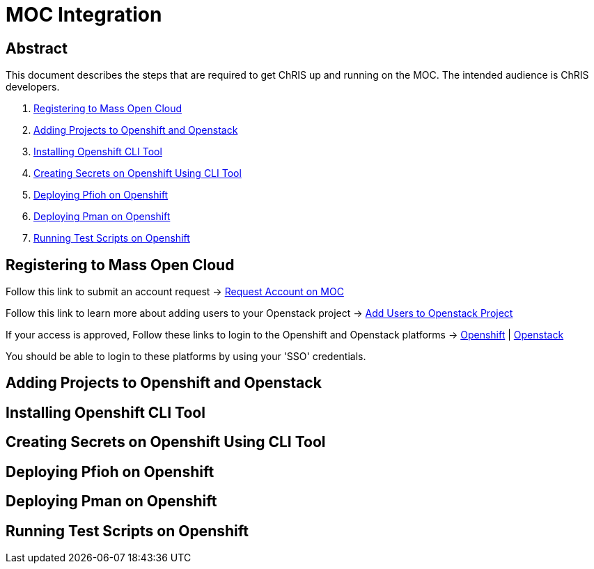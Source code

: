 = MOC Integration

== Abstract
This document describes the steps that are required to get ChRIS up and running on the MOC. The intended audience is ChRIS developers.

. xref:#registering-to-mass-open-cloud[Registering to Mass Open Cloud]
. xref:#adding-projects-to-openshift-and-openstack[Adding Projects to Openshift and Openstack]
. xref:#installing-openshift-cli-tool[Installing Openshift CLI Tool]
. xref:#creating-secrets-on-openshift-using-cli-tool[Creating Secrets on Openshift Using CLI Tool]
. xref:#deploying-pfioh-on-openshift[Deploying Pfioh on Openshift]
. xref:#deploying-pman-on-openshift[Deploying Pman on Openshift]
. xref:#running-test-scripts-on-openshift[Running Test Scripts on Openshift]


== Registering to Mass Open Cloud
Follow this link to submit an account request -> https://massopen.cloud/request-an-account/[Request Account on MOC]

Follow this link to learn more about adding users to your Openstack project -> https://support.massopen.cloud/kb/faq.php?id=22[Add Users to Openstack Project]

If your access is approved, Follow these links to login to the Openshift and Openstack platforms -> https://k-openshift.osh.massopen.cloud:8443/[Openshift] | http://kaizen.massopen.cloud/[Openstack]

You should be able to login to these platforms by using your 'SSO' credentials.


== Adding Projects to Openshift and Openstack

== Installing Openshift CLI Tool

== Creating Secrets on Openshift Using CLI Tool

== Deploying Pfioh on Openshift

== Deploying Pman on Openshift

== Running Test Scripts on Openshift